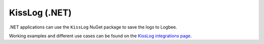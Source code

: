 KissLog (.NET)
============================

.NET applications can use the ``KissLog`` NuGet package to save the logs to Logbee.

.. container::

   .. image:: https://img.shields.io/nuget/v/KissLog.svg?style=flat-square&label=KissLog
      :target: https://www.nuget.org/packages?q=KissLog
      :alt: KissLog

   .. image:: https://img.shields.io/nuget/v/KissLog.AspNetCore.svg?style=flat-square&label=KissLog.AspNetCore
      :target: https://www.nuget.org/packages?q=KissLog.AspNetCore
      :alt: KissLog.AspNetCore

   .. image:: https://img.shields.io/nuget/v/KissLog.AspNet.Mvc.svg?style=flat-square&label=KissLog.AspNet.Mvc
      :target: https://www.nuget.org/packages?q=KissLog.AspNet.Mvc
      :alt: KissLog.AspNet.Mvc

   .. image:: https://img.shields.io/nuget/v/KissLog.AspNet.WebApi.svg?style=flat-square&label=KissLog.AspNet.WebApi
      :target: https://www.nuget.org/packages?q=KissLog.AspNet.WebApi
      :alt: KissLog.AspNet.WebApi


Working examples and different use cases can be found on the `KissLog integrations page <https://github.com/catalingavan/logbee-integrations-examples/tree/main/KissLog>`_.

.. code-block:: c#
    :caption: Program.cs

    using KissLog.AspNetCore;
    using KissLog.CloudListeners.Auth;
    using KissLog.CloudListeners.RequestLogsListener;
    using KissLog.Formatters;

    var builder = WebApplication.CreateBuilder(args);
    builder.Services.AddLogging(provider =>
    {
        provider
            .AddKissLog(options =>
            {
                options.Formatter = (FormatterArgs args) =>
                {
                    if (args.Exception == null)
                        return args.DefaultValue;

                    string exceptionStr = new ExceptionFormatter().Format(args.Exception, args.Logger);
                    return string.Join(Environment.NewLine, new[] { args.DefaultValue, exceptionStr });
                };
            });
    });

    var app = builder.Build();

    app.MapGet("/", (ILogger<Program> logger) =>
    {
        logger.LogInformation("Hello from minimal API");
        return "Hello World!";
    });

    app.MapControllerRoute(
        name: "default",
        pattern: "{controller=Home}/{action=Index}/{id?}");

    app.UseKissLogMiddleware(options => {
        options.Listeners.Add(new RequestLogsApiListener(new Application("_OrganizationId_", "_ApplicationId_"))
        {
            ApiUrl = "https://api.logbee.net/"
        });
    });

    app.Run();

